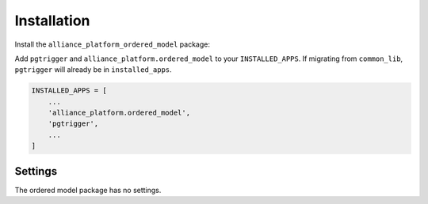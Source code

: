 Installation
------------

Install the ``alliance_platform_ordered_model`` package:

.. code-block:: bash
    poetry add alliance_platform.ordered_model

Add ``pgtrigger`` and ``alliance_platform.ordered_model`` to your ``INSTALLED_APPS``. If migrating from ``common_lib``, ``pgtrigger`` will already
be in ``installed_apps``.

.. code-block:: python

    INSTALLED_APPS = [
        ...
        'alliance_platform.ordered_model',
        'pgtrigger',
        ...
    ]


Settings
~~~~~~~~

The ordered model package has no settings.
